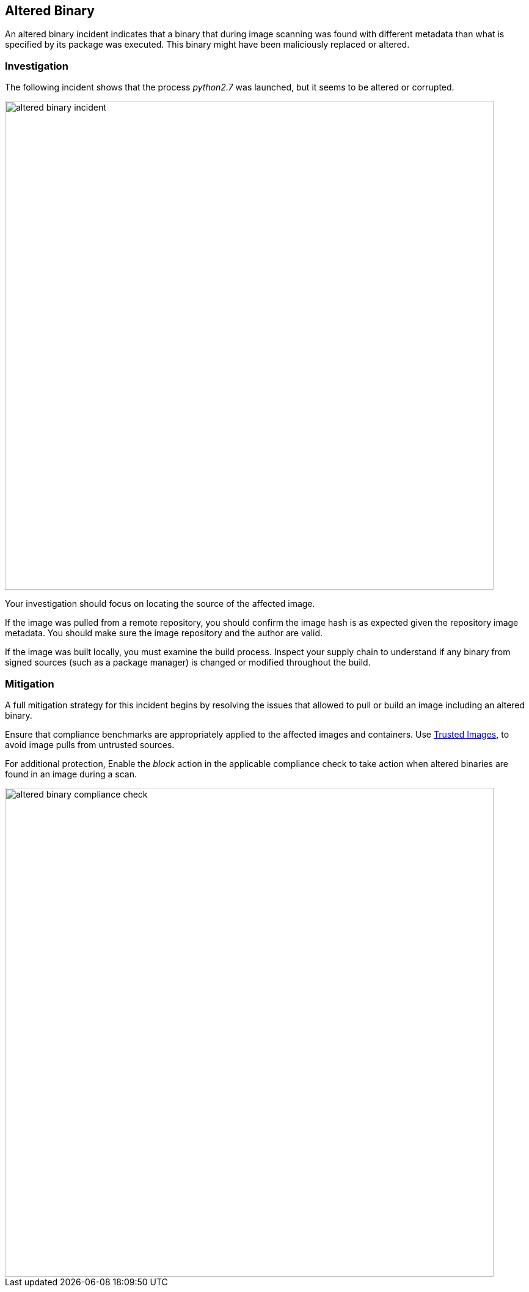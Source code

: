 [#altered-binary]
== Altered Binary

An altered binary incident indicates that a binary that during image scanning was found with different metadata than what is specified by its package was executed. This binary might have been maliciously replaced or altered.

=== Investigation

The following incident shows that the process _python2.7_ was launched, but it seems to be altered or corrupted.

image::runtime-security/altered_binary_incident.png[width=800]

Your investigation should focus on locating the source of the affected image.

If the image was pulled from a remote repository, you should confirm the image hash is as expected given the repository image metadata. You should make sure the image repository and the author are valid.

If the image was built locally, you must examine the build process. Inspect your supply chain to understand if any binary from signed sources (such as a package manager) is changed or modified throughout the build.

=== Mitigation

A full mitigation strategy for this incident begins by resolving the issues that allowed to pull or build an image including an altered binary.

Ensure that compliance benchmarks are appropriately applied to the affected images and containers. Use xref:../../compliance/operations/trusted-images.adoc#[Trusted Images], to avoid image pulls from untrusted sources.

For additional protection, Enable the _block_ action in the applicable compliance check to take action when altered binaries are found in an image during a scan.

image::runtime-security/altered_binary_compliance_check.png[width=800]
